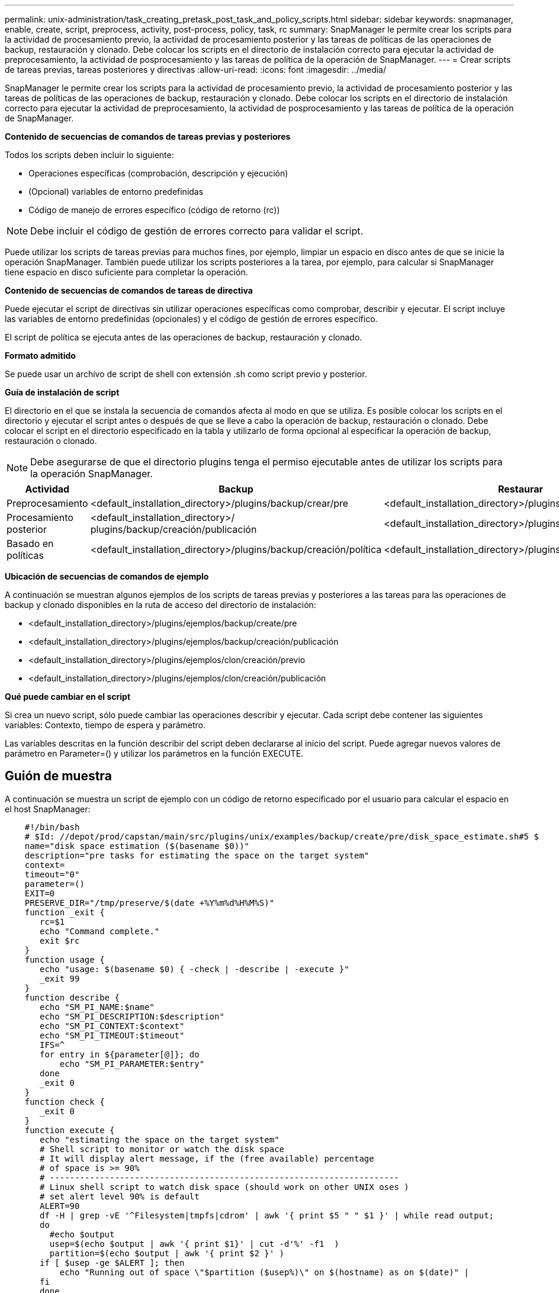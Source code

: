 ---
permalink: unix-administration/task_creating_pretask_post_task_and_policy_scripts.html 
sidebar: sidebar 
keywords: snapmanager, enable, create, script, preprocess, activity, post-process, policy, task, rc 
summary: SnapManager le permite crear los scripts para la actividad de procesamiento previo, la actividad de procesamiento posterior y las tareas de políticas de las operaciones de backup, restauración y clonado. Debe colocar los scripts en el directorio de instalación correcto para ejecutar la actividad de preprocesamiento, la actividad de posprocesamiento y las tareas de política de la operación de SnapManager. 
---
= Crear scripts de tareas previas, tareas posteriores y directivas
:allow-uri-read: 
:icons: font
:imagesdir: ../media/


[role="lead"]
SnapManager le permite crear los scripts para la actividad de procesamiento previo, la actividad de procesamiento posterior y las tareas de políticas de las operaciones de backup, restauración y clonado. Debe colocar los scripts en el directorio de instalación correcto para ejecutar la actividad de preprocesamiento, la actividad de posprocesamiento y las tareas de política de la operación de SnapManager.

*Contenido de secuencias de comandos de tareas previas y posteriores*

Todos los scripts deben incluir lo siguiente:

* Operaciones específicas (comprobación, descripción y ejecución)
* (Opcional) variables de entorno predefinidas
* Código de manejo de errores específico (código de retorno (rc))



NOTE: Debe incluir el código de gestión de errores correcto para validar el script.

Puede utilizar los scripts de tareas previas para muchos fines, por ejemplo, limpiar un espacio en disco antes de que se inicie la operación SnapManager. También puede utilizar los scripts posteriores a la tarea, por ejemplo, para calcular si SnapManager tiene espacio en disco suficiente para completar la operación.

*Contenido de secuencias de comandos de tareas de directiva*

Puede ejecutar el script de directivas sin utilizar operaciones específicas como comprobar, describir y ejecutar. El script incluye las variables de entorno predefinidas (opcionales) y el código de gestión de errores específico.

El script de política se ejecuta antes de las operaciones de backup, restauración y clonado.

*Formato admitido*

Se puede usar un archivo de script de shell con extensión .sh como script previo y posterior.

*Guía de instalación de script*

El directorio en el que se instala la secuencia de comandos afecta al modo en que se utiliza. Es posible colocar los scripts en el directorio y ejecutar el script antes o después de que se lleve a cabo la operación de backup, restauración o clonado. Debe colocar el script en el directorio especificado en la tabla y utilizarlo de forma opcional al especificar la operación de backup, restauración o clonado.


NOTE: Debe asegurarse de que el directorio plugins tenga el permiso ejecutable antes de utilizar los scripts para la operación SnapManager.

|===
| Actividad | Backup | Restaurar | Clonar 


 a| 
Preprocesamiento
 a| 
<default_installation_directory>/plugins/backup/crear/pre
 a| 
<default_installation_directory>/plugins/restore/create/pre
 a| 
<default_installation_directory>/plugins/clone/create/pre



 a| 
Procesamiento posterior
 a| 
<default_installation_directory>/ plugins/backup/creación/publicación
 a| 
<default_installation_directory>/plugins/restore/create/post
 a| 
<default_installation_directory>/plugins/clone/create/post



 a| 
Basado en políticas
 a| 
<default_installation_directory>/plugins/backup/creación/política
 a| 
<default_installation_directory>/plugins/restore/create/policy
 a| 
<default_installation_directory>/plugins/clone/create/policy

|===
*Ubicación de secuencias de comandos de ejemplo*

A continuación se muestran algunos ejemplos de los scripts de tareas previas y posteriores a las tareas para las operaciones de backup y clonado disponibles en la ruta de acceso del directorio de instalación:

* <default_installation_directory>/plugins/ejemplos/backup/create/pre
* <default_installation_directory>/plugins/ejemplos/backup/creación/publicación
* <default_installation_directory>/plugins/ejemplos/clon/creación/previo
* <default_installation_directory>/plugins/ejemplos/clon/creación/publicación


*Qué puede cambiar en el script*

Si crea un nuevo script, sólo puede cambiar las operaciones describir y ejecutar. Cada script debe contener las siguientes variables: Contexto, tiempo de espera y parámetro.

Las variables descritas en la función describir del script deben declararse al inicio del script. Puede agregar nuevos valores de parámetro en Parameter=() y utilizar los parámetros en la función EXECUTE.



== Guión de muestra

A continuación se muestra un script de ejemplo con un código de retorno especificado por el usuario para calcular el espacio en el host SnapManager:

[listing]
----

    #!/bin/bash
    # $Id: //depot/prod/capstan/main/src/plugins/unix/examples/backup/create/pre/disk_space_estimate.sh#5 $
    name="disk space estimation ($(basename $0))"
    description="pre tasks for estimating the space on the target system"
    context=
    timeout="0"
    parameter=()
    EXIT=0
    PRESERVE_DIR="/tmp/preserve/$(date +%Y%m%d%H%M%S)"
    function _exit {
       rc=$1
       echo "Command complete."
       exit $rc
    }
    function usage {
       echo "usage: $(basename $0) { -check | -describe | -execute }"
       _exit 99
    }
    function describe {
       echo "SM_PI_NAME:$name"
       echo "SM_PI_DESCRIPTION:$description"
       echo "SM_PI_CONTEXT:$context"
       echo "SM_PI_TIMEOUT:$timeout"
       IFS=^
       for entry in ${parameter[@]}; do
           echo "SM_PI_PARAMETER:$entry"
       done
       _exit 0
    }
    function check {
       _exit 0
    }
    function execute {
       echo "estimating the space on the target system"
       # Shell script to monitor or watch the disk space
       # It will display alert message, if the (free available) percentage
       # of space is >= 90%
       # ----------------------------------------------------------------------
       # Linux shell script to watch disk space (should work on other UNIX oses )
       # set alert level 90% is default
       ALERT=90
       df -H | grep -vE '^Filesystem|tmpfs|cdrom' | awk '{ print $5 " " $1 }' | while read output;
       do
         #echo $output
         usep=$(echo $output | awk '{ print $1}' | cut -d'%' -f1  )
         partition=$(echo $output | awk '{ print $2 }' )
       if [ $usep -ge $ALERT ]; then
           echo "Running out of space \"$partition ($usep%)\" on $(hostname) as on $(date)" |
       fi
       done
      _exit 0
     }
    function preserve {
        [ $# -ne 2 ] && return 1
        file=$1
        save=$(echo ${2:0:1} | tr [a-z] [A-Z])
        [ "$save" == "Y" ] || return 0
        if [ ! -d "$PRESERVE_DIR" ] ; then
           mkdir -p "$PRESERVE_DIR"
           if [ $? -ne 0 ] ; then
               echo "could not create directory [$PRESERVE_DIR]"
               return 1
           fi
        fi
        if [ -e "$file" ] ; then
            mv "$file" "$PRESERVE_DIR/."
        fi
        return $?
    }
    case $(echo $1 | tr [A-Z] [a-z]) in
        -check)    check
                  ;;
        -execute)  execute
                  ;;
        -describe) describe
                  ;;
     *)         echo "unknown option $1"
              usage
              ;;
     esac
----